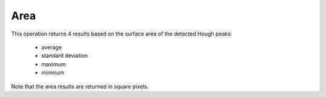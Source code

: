 
.. _area:

Area
====

This operation returns 4 results based on the surface area of the detected 
Hough peaks:

  * average
  * standard deviation
  * maximum
  * minimum
  
Note that the area results are returned in square pixels. 